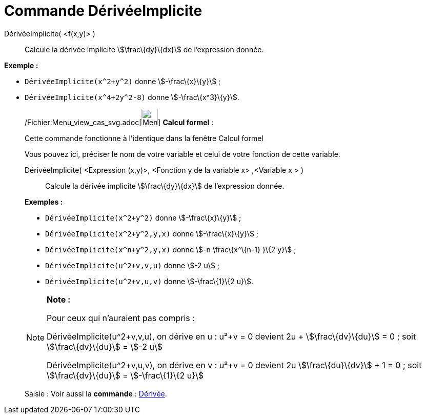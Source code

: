 = Commande DérivéeImplicite
:page-en: commands/ImplicitDerivative_Command
ifdef::env-github[:imagesdir: /fr/modules/ROOT/assets/images]

DérivéeImplicite( <f(x,y)> )::
  Calcule la dérivée implicite stem:[\frac\{dy}\{dx}] de l'expression donnée.

[EXAMPLE]
====

*Exemple :*  

* `++DérivéeImplicite(x^2+y^2)++` donne stem:[-\frac\{x}\{y}] ;
* `++DérivéeImplicite(x^4+2y^2-8)++` donne stem:[-\frac\{x^3}\{y}].

====

____________________________________________________________

/Fichier:Menu_view_cas_svg.adoc[image:32px-Menu_view_cas.svg.png[Menu view cas.svg,width=32,height=32]] *Calcul
formel* :

Cette commande fonctionne à l'identique dans la fenêtre Calcul formel

Vous pouvez ici, préciser le nom de votre variable et celui de votre fonction de cette variable.

DérivéeImplicite( <Expression (x,y)>, <Fonction y de la variable x> ,<Variable x > )::
  Calcule la dérivée implicite stem:[\frac\{dy}\{dx}] de l'expression donnée.

[EXAMPLE]
====

*Exemples :*  

* `++DérivéeImplicite(x^2+y^2)++` donne stem:[-\frac\{x}\{y}] ;
* `++DérivéeImplicite(x^2+y^2,y,x)++` donne stem:[-\frac\{x}\{y}] ;
* `++DérivéeImplicite(x^n+y^2,y,x)++` donne stem:[-n \frac\{x^\{n-1} }\{2 y}] ;
* `++DérivéeImplicite(u^2+v,v,u)++` donne stem:[-2 u] ;
* `++DérivéeImplicite(u^2+v,u,v)++` donne stem:[-\frac\{1}\{2 u}].

====

[NOTE]
====

*Note :*

Pour ceux qui n'auraient pas compris :

DérivéeImplicite(u^2+v,v,u), on dérive en u : u²+v = 0 devient 2u + stem:[\frac\{dv}\{du}] = 0 ; soit
stem:[\frac\{dv}\{du}] = stem:[-2 u]

DérivéeImplicite(u^2+v,u,v), on dérive en v : u²+v = 0 devient 2u stem:[\frac\{du}\{dv}] + 1 = 0 ; soit
stem:[\frac\{dv}\{du}] = stem:[-\frac\{1}\{2 u}]

====

[.kcode]#Saisie :# Voir aussi la *commande* : xref:/commands/Dérivée.adoc[Dérivée].
